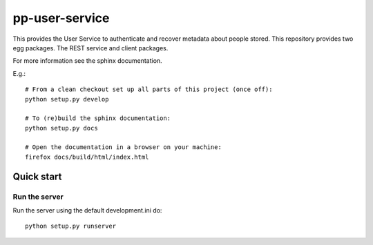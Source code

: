 pp-user-service
===============

This provides the User Service to authenticate and recover metadata about
people stored. This repository provides two egg packages. The REST service and
client packages.

For more information see the sphinx documentation.

E.g.::

    # From a clean checkout set up all parts of this project (once off):
    python setup.py develop

    # To (re)build the sphinx documentation:
    python setup.py docs

    # Open the documentation in a browser on your machine:
    firefox docs/build/html/index.html


Quick start
-----------

Run the server
~~~~~~~~~~~~~~

Run the server using the default development.ini do::

    python setup.py runserver
